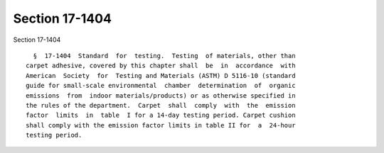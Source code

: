 Section 17-1404
===============

Section 17-1404 ::    
        
     
        §  17-1404  Standard  for  testing.  Testing  of materials, other than
      carpet adhesive, covered by this chapter shall  be  in  accordance  with
      American  Society  for  Testing and Materials (ASTM) D 5116-10 (standard
      guide for small-scale environmental  chamber  determination  of  organic
      emissions  from  indoor materials/products) or as otherwise specified in
      the rules of the department.  Carpet  shall  comply  with  the  emission
      factor  limits  in  table  I for a 14-day testing period. Carpet cushion
      shall comply with the emission factor limits in table II for  a  24-hour
      testing period.
    
    
    
    
    
    
    